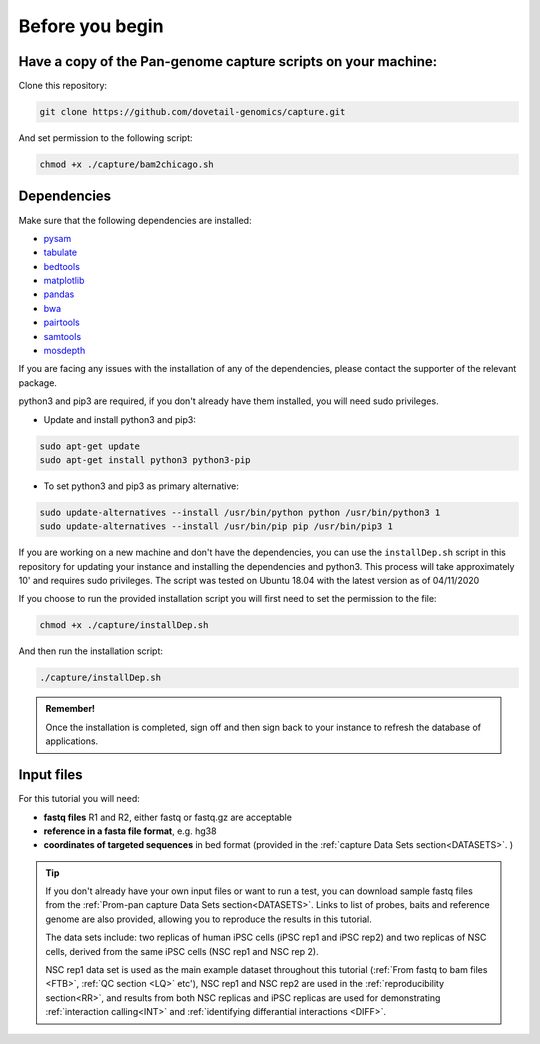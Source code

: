 .. _BYB:

Before you begin
================

Have a copy of the Pan-genome capture scripts on your machine:
--------------------------------------------------------------

Clone this repository:

.. code-block:: console

   git clone https://github.com/dovetail-genomics/capture.git

And set permission to the following script: 

.. code-block:: console

   chmod +x ./capture/bam2chicago.sh

Dependencies
-------------

Make sure that the following dependencies are installed:

- `pysam <https://pysam.readthedocs.io/en/latest/>`_
- `tabulate <https://pypi.org/project/tabulate/>`_
- `bedtools <https://bedtools.readthedocs.io/en/latest/index.html>`_
- `matplotlib <https://matplotlib.org/>`_
- `pandas <https://pandas.pydata.org/pandas-docs/stable/dsintro.html>`_
- `bwa <https://github.com/lh3/bwa>`_
- `pairtools <https://github.com/open2c/pairtools>`_
- `samtools <https://github.com/samtools/samtools>`_
- `mosdepth <https://github.com/brentp/mosdepth>`_

If you are facing any issues with the installation of any of the dependencies, please contact the supporter of the relevant package. 

python3 and pip3 are required, if you don't already have them installed, you will need sudo privileges.

* Update and install python3 and pip3:

.. code-block:: console 

   sudo apt-get update
   sudo apt-get install python3 python3-pip


* To set python3 and pip3 as primary alternative:

.. code-block:: console

   sudo update-alternatives --install /usr/bin/python python /usr/bin/python3 1
   sudo update-alternatives --install /usr/bin/pip pip /usr/bin/pip3 1


If you are working on a new machine and don't have the dependencies, you can use the ``installDep.sh`` script in this repository for updating your instance and installing the dependencies and python3. This process will take approximately 10' and requires sudo privileges. The script was tested on Ubuntu 18.04 with the latest version as of 04/11/2020

If you choose to run the provided installation script you will first need to set the permission to the file:

.. code-block:: console

   chmod +x ./capture/installDep.sh


And then run the installation script:

.. code-block:: console

   ./capture/installDep.sh


.. admonition:: Remember!

   Once the installation is completed, sign off and then sign back to your instance to refresh the database of applications.


Input files
-----------

For this tutorial you will need: 

* **fastq files** R1 and R2, either fastq or fastq.gz are acceptable
* **reference in a fasta file format**, e.g. hg38
* **coordinates of targeted sequences** in bed format (provided in the :ref:`capture Data Sets section<DATASETS>`. )

.. Tip:: 

   If you don't already have your own input files or want to run a test, you can download sample fastq files from the :ref:`Prom-pan capture Data Sets section<DATASETS>`. Links to list of probes, baits and reference genome are also provided, allowing you to reproduce the results in this tutorial. 

   The data sets include: two replicas of human iPSC cells (iPSC rep1 and iPSC rep2) and  two replicas of NSC cells, derived from the same iPSC cells (NSC rep1 and NSC rep 2). 

   NSC rep1 data set is used as the main example dataset throughout this tutorial (:ref:`From fastq to bam files <FTB>`, :ref:`QC section <LQ>` etc'), NSC rep1 and NSC rep2 are used in the :ref:`reproducibility section<RR>`, and results from both NSC replicas and iPSC replicas are used for demonstrating :ref:`interaction calling<INT>` and :ref:`identifying differantial interactions <DIFF>`.   

